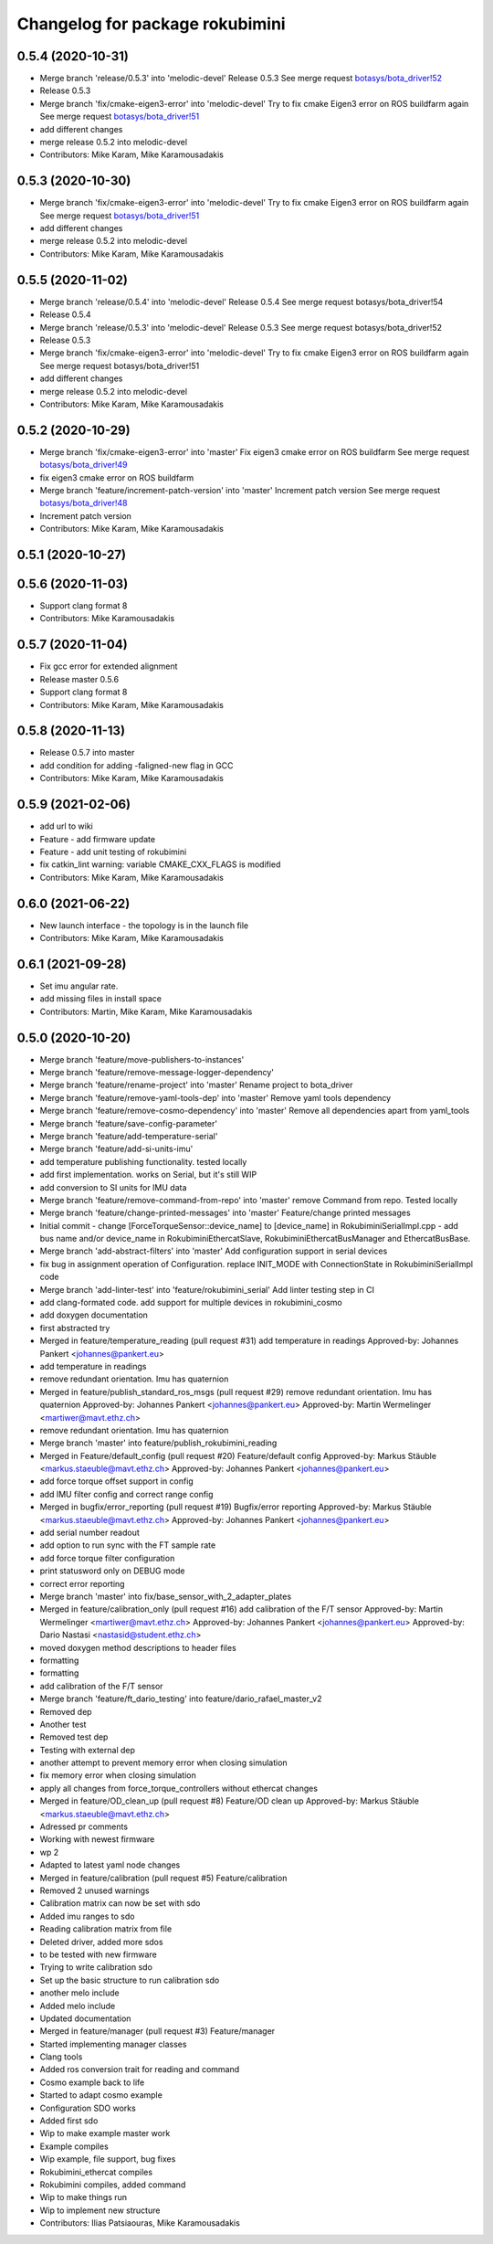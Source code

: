 ^^^^^^^^^^^^^^^^^^^^^^^^^^^^^^^^
Changelog for package rokubimini
^^^^^^^^^^^^^^^^^^^^^^^^^^^^^^^^

0.5.4 (2020-10-31)
------------------
* Merge branch 'release/0.5.3' into 'melodic-devel'
  Release 0.5.3
  See merge request `botasys/bota_driver!52 <https://gitlab.com/botasys/bota_driver/-/merge_requests/52>`_
* Release 0.5.3
* Merge branch 'fix/cmake-eigen3-error' into 'melodic-devel'
  Try to fix cmake Eigen3 error on ROS buildfarm again
  See merge request `botasys/bota_driver!51 <https://gitlab.com/botasys/bota_driver/-/merge_requests/51>`_
* add different changes
* merge release 0.5.2 into melodic-devel
* Contributors: Mike Karam, Mike Karamousadakis

0.5.3 (2020-10-30)
------------------
* Merge branch 'fix/cmake-eigen3-error' into 'melodic-devel'
  Try to fix cmake Eigen3 error on ROS buildfarm again
  See merge request `botasys/bota_driver!51 <https://gitlab.com/botasys/bota_driver/-/merge_requests/51>`_
* add different changes
* merge release 0.5.2 into melodic-devel
* Contributors: Mike Karam, Mike Karamousadakis

0.5.5 (2020-11-02)
------------------
* Merge branch 'release/0.5.4' into 'melodic-devel'
  Release 0.5.4
  See merge request botasys/bota_driver!54
* Release 0.5.4
* Merge branch 'release/0.5.3' into 'melodic-devel'
  Release 0.5.3
  See merge request botasys/bota_driver!52
* Release 0.5.3
* Merge branch 'fix/cmake-eigen3-error' into 'melodic-devel'
  Try to fix cmake Eigen3 error on ROS buildfarm again
  See merge request botasys/bota_driver!51
* add different changes
* merge release 0.5.2 into melodic-devel
* Contributors: Mike Karam, Mike Karamousadakis

0.5.2 (2020-10-29)
------------------
* Merge branch 'fix/cmake-eigen3-error' into 'master'
  Fix eigen3 cmake error on ROS buildfarm
  See merge request `botasys/bota_driver!49 <https://gitlab.com/botasys/bota_driver/-/merge_requests/49>`_
* fix eigen3 cmake error on ROS buildfarm
* Merge branch 'feature/increment-patch-version' into 'master'
  Increment patch version
  See merge request `botasys/bota_driver!48 <https://gitlab.com/botasys/bota_driver/-/merge_requests/48>`_
* Increment patch version
* Contributors: Mike Karam, Mike Karamousadakis

0.5.1 (2020-10-27)
------------------

0.5.6 (2020-11-03)
------------------
* Support clang format 8
* Contributors: Mike Karamousadakis

0.5.7 (2020-11-04)
------------------
* Fix gcc error for extended alignment
* Release master 0.5.6
* Support clang format 8
* Contributors: Mike Karam, Mike Karamousadakis

0.5.8 (2020-11-13)
------------------
* Release 0.5.7 into master
* add condition for adding -faligned-new flag in GCC
* Contributors: Mike Karam, Mike Karamousadakis

0.5.9 (2021-02-06)
------------------
* add url to wiki
* Feature - add firmware update
* Feature - add unit testing of rokubimini
* fix catkin_lint warning: variable CMAKE_CXX_FLAGS is modified
* Contributors: Mike Karam, Mike Karamousadakis

0.6.0 (2021-06-22)
------------------
* New launch interface - the topology is in the launch file
* Contributors: Mike Karam, Mike Karamousadakis

0.6.1 (2021-09-28)
------------------
* Set imu angular rate.
* add missing files in install space
* Contributors: Martin, Mike Karam, Mike Karamousadakis

0.5.0 (2020-10-20)
------------------
* Merge branch 'feature/move-publishers-to-instances'
* Merge branch 'feature/remove-message-logger-dependency'
* Merge branch 'feature/rename-project' into 'master'
  Rename project to bota_driver
* Merge branch 'feature/remove-yaml-tools-dep' into 'master'
  Remove yaml tools dependency
* Merge branch 'feature/remove-cosmo-dependency' into 'master'
  Remove all dependencies apart from yaml_tools
* Merge branch 'feature/save-config-parameter'
* Merge branch 'feature/add-temperature-serial'
* Merge branch 'feature/add-si-units-imu'
* add temperature publishing functionality. tested locally
* add first implementation. works on Serial, but it's still WIP
* add conversion to SI units for IMU data
* Merge branch 'feature/remove-command-from-repo' into 'master'
  remove Command from repo. Tested locally
* Merge branch 'feature/change-printed-messages' into 'master'
  Feature/change printed messages
* Initial commit
  - change [ForceTorqueSensor::device_name] to [device_name] in RokubiminiSerialImpl.cpp
  - add bus name and/or device_name in RokubiminiEthercatSlave, RokubiminiEthercatBusManager and EthercatBusBase.
* Merge branch 'add-abstract-filters' into 'master'
  Add configuration support in serial devices
* fix bug in assignment operation of Configuration. replace INIT_MODE with ConnectionState in RokubiminiSerialImpl code
* Merge branch 'add-linter-test' into 'feature/rokubimini_serial'
  Add linter testing step in CI
* add clang-formated code. add support for multiple devices in rokubimini_cosmo
* add doxygen documentation
* first abstracted try
* Merged in feature/temperature_reading (pull request #31)
  add temperature in readings
  Approved-by: Johannes Pankert <johannes@pankert.eu>
* add temperature in readings
* remove redundant orientation. Imu has quaternion
* Merged in feature/publish_standard_ros_msgs (pull request #29)
  remove redundant orientation. Imu has quaternion
  Approved-by: Johannes Pankert <johannes@pankert.eu>
  Approved-by: Martin Wermelinger <martiwer@mavt.ethz.ch>
* remove redundant orientation. Imu has quaternion
* Merge branch 'master' into feature/publish_rokubimini_reading
* Merged in Feature/default_config (pull request #20)
  Feature/default config
  Approved-by: Markus Stäuble <markus.staeuble@mavt.ethz.ch>
  Approved-by: Johannes Pankert <johannes@pankert.eu>
* add force torque offset support in config
* add IMU filter config and correct range config
* Merged in bugfix/error_reporting (pull request #19)
  Bugfix/error reporting
  Approved-by: Markus Stäuble <markus.staeuble@mavt.ethz.ch>
  Approved-by: Johannes Pankert <johannes@pankert.eu>
* add serial number readout
* add option to run sync with the FT sample rate
* add force torque filter configuration
* print statusword only on DEBUG mode
* correct error reporting
* Merge branch 'master' into fix/base_sensor_with_2_adapter_plates
* Merged in feature/calibration_only (pull request #16)
  add calibration of the F/T sensor
  Approved-by: Martin Wermelinger <martiwer@mavt.ethz.ch>
  Approved-by: Johannes Pankert <johannes@pankert.eu>
  Approved-by: Dario Nastasi <nastasid@student.ethz.ch>
* moved doxygen method descriptions to header files
* formatting
* formatting
* add calibration of the F/T sensor
* Merge branch 'feature/ft_dario_testing' into feature/dario_rafael_master_v2
* Removed dep
* Another test
* Removed test dep
* Testing with external dep
* another attempt to prevent memory error when closing simulation
* fix memory error when closing simulation
* apply all changes from force_torque_controllers without ethercat changes
* Merged in feature/OD_clean_up (pull request #8)
  Feature/OD clean up
  Approved-by: Markus Stäuble <markus.staeuble@mavt.ethz.ch>
* Adressed pr comments
* Working with newest firmware
* wp 2
* Adapted to latest yaml node changes
* Merged in feature/calibration (pull request #5)
  Feature/calibration
* Removed 2 unused warnings
* Calibration matrix can now be set with sdo
* Added imu ranges to sdo
* Reading calibration matrix from file
* Deleted driver, added more sdos
* to be tested with new firmware
* Trying to write calibration sdo
* Set up the basic structure to run calibration sdo
* another melo include
* Added melo include
* Updated documentation
* Merged in feature/manager (pull request #3)
  Feature/manager
* Started implementing manager classes
* Clang tools
* Added ros conversion trait for reading and command
* Cosmo example back to life
* Started to adapt cosmo example
* Configuration SDO works
* Added first sdo
* Wip to make example master work
* Example compiles
* Wip example, file support, bug fixes
* Rokubimini_ethercat compiles
* Rokubimini compiles, added command
* Wip to make things run
* Wip to implement new structure
* Contributors: Ilias Patsiaouras, Mike Karamousadakis
